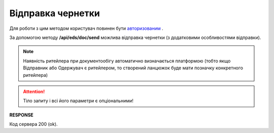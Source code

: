 ######################################################################
**Відправка чернетки**
######################################################################

Для роботи з цим методом користувач повинен бути `авторизованим <https://wiki.edi-n.com/uk/latest/integration_2_0/APIv2/Methods/Authorization.html>`__ .

За допомогою методу **/api/eds/doc/send** можлива відправка чернетки (з додатковими особливостями відправки).

.. note:: Наявність ритейлера при документообігу автоматично визначається платформою (тобто якщо Відправник або Одержувач є ритейлером, то створений ланцюжок буде мати позначку конкретного ритейлера)

.. attention::
  Тіло запиту і всі його параметри є опціональними!

.. csv-table:: 
  :file: SendDocument.csv
  :widths:  10, 41
  :stub-columns: 0

**RESPONSE**

Код сервера 200 (ok).
